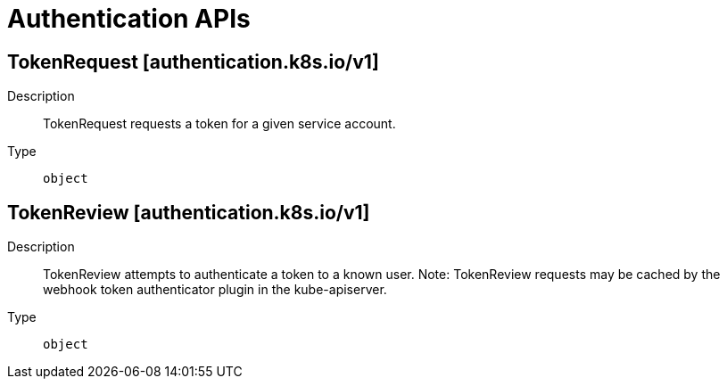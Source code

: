 // Automatically generated by 'openshift-apidocs-gen'. Do not edit.
:_mod-docs-content-type: ASSEMBLY
[id="authentication-apis"]
= Authentication APIs

:toc: macro
:toc-title:

toc::[]

== TokenRequest [authentication.k8s.io/v1]

Description::
+
--
TokenRequest requests a token for a given service account.
--

Type::
  `object`

== TokenReview [authentication.k8s.io/v1]

Description::
+
--
TokenReview attempts to authenticate a token to a known user. Note: TokenReview requests may be cached by the webhook token authenticator plugin in the kube-apiserver.
--

Type::
  `object`


